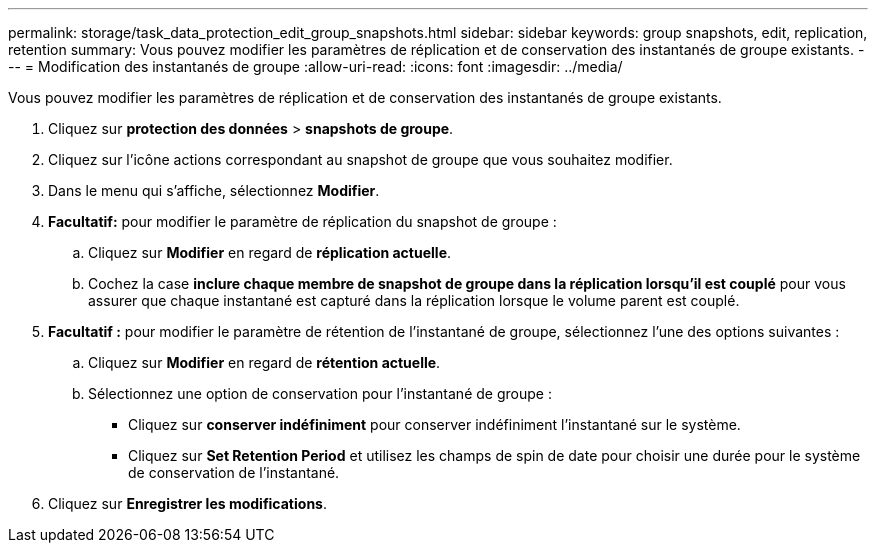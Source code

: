 ---
permalink: storage/task_data_protection_edit_group_snapshots.html 
sidebar: sidebar 
keywords: group snapshots, edit, replication, retention 
summary: Vous pouvez modifier les paramètres de réplication et de conservation des instantanés de groupe existants. 
---
= Modification des instantanés de groupe
:allow-uri-read: 
:icons: font
:imagesdir: ../media/


[role="lead"]
Vous pouvez modifier les paramètres de réplication et de conservation des instantanés de groupe existants.

. Cliquez sur *protection des données* > *snapshots de groupe*.
. Cliquez sur l'icône actions correspondant au snapshot de groupe que vous souhaitez modifier.
. Dans le menu qui s'affiche, sélectionnez *Modifier*.
. *Facultatif:* pour modifier le paramètre de réplication du snapshot de groupe :
+
.. Cliquez sur *Modifier* en regard de *réplication actuelle*.
.. Cochez la case *inclure chaque membre de snapshot de groupe dans la réplication lorsqu'il est couplé* pour vous assurer que chaque instantané est capturé dans la réplication lorsque le volume parent est couplé.


. *Facultatif :* pour modifier le paramètre de rétention de l'instantané de groupe, sélectionnez l'une des options suivantes :
+
.. Cliquez sur *Modifier* en regard de *rétention actuelle*.
.. Sélectionnez une option de conservation pour l'instantané de groupe :
+
*** Cliquez sur *conserver indéfiniment* pour conserver indéfiniment l'instantané sur le système.
*** Cliquez sur *Set Retention Period* et utilisez les champs de spin de date pour choisir une durée pour le système de conservation de l'instantané.




. Cliquez sur *Enregistrer les modifications*.


